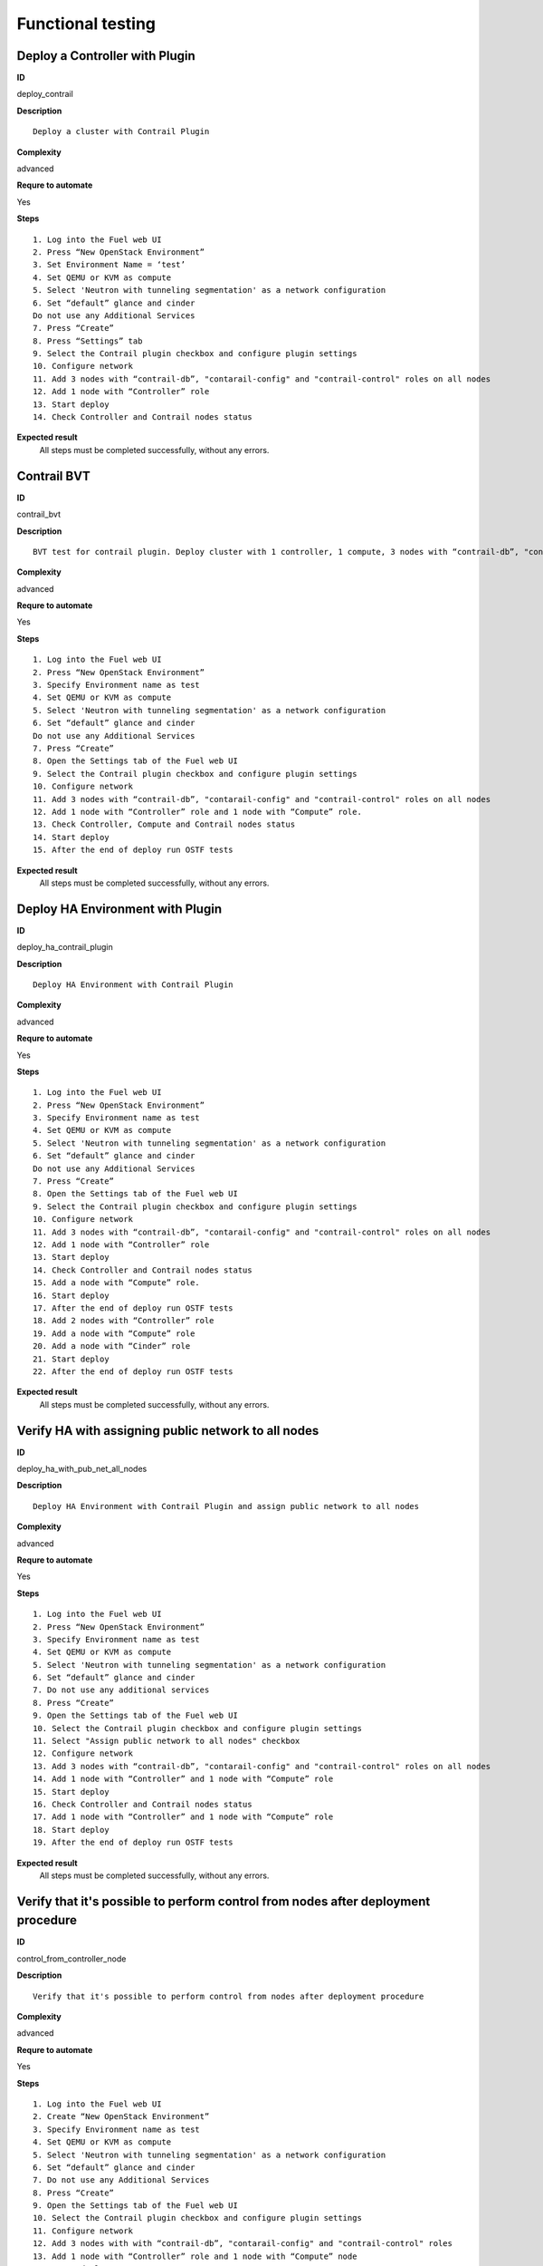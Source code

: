 Functional testing
==================

Deploy a Controller with Plugin
-------------------------------

**ID**

deploy_contrail

**Description**
::

 Deploy a cluster with Contrail Plugin
           
**Complexity**

advanced

**Requre to automate**

Yes

**Steps**
::

 1. Log into the Fuel web UI
 2. Press “New OpenStack Environment”
 3. Set Environment Name = ‘test’ 
 4. Set QEMU or KVM as compute
 5. Select 'Neutron with tunneling segmentation' as a network configuration 
 6. Set “default” glance and cinder
 Do not use any Additional Services
 7. Press “Create”
 8. Press “Settings” tab
 9. Select the Contrail plugin checkbox and configure plugin settings
 10. Configure network
 11. Add 3 nodes with “contrail-db”, "contarail-config" and "contrail-control" roles on all nodes
 12. Add 1 node with “Controller” role
 13. Start deploy
 14. Check Controller and Contrail nodes status

**Expected result**
 All steps must be completed successfully, without any errors.

Contrail BVT
--------------------------------------------------------

**ID**

contrail_bvt

**Description**
::

 BVT test for contrail plugin. Deploy cluster with 1 controller, 1 compute, 3 nodes with “contrail-db”, "contarail-config" and "contrail-control" roles on all nodes 
 

 
**Complexity**

advanced

**Requre to automate**

Yes

**Steps**
::

 1. Log into the Fuel web UI
 2. Press “New OpenStack Environment”
 3. Specify Environment name as test
 4. Set QEMU or KVM as compute
 5. Select 'Neutron with tunneling segmentation' as a network configuration
 6. Set “default” glance and cinder
 Do not use any Additional Services
 7. Press “Create”
 8. Open the Settings tab of the Fuel web UI
 9. Select the Contrail plugin checkbox and configure plugin settings
 10. Configure network
 11. Add 3 nodes with “contrail-db”, "contarail-config" and "contrail-control" roles on all nodes
 12. Add 1 node with “Controller” role and 1 node with “Compute” role.
 13. Check Controller, Compute and Contrail nodes status
 14. Start deploy
 15. After the end of deploy run OSTF tests

**Expected result**
 All steps must be completed successfully, without any errors.

Deploy HA Environment with Plugin
---------------------------------

**ID**

deploy_ha_contrail_plugin

**Description**
::

 Deploy HA Environment with Contrail Plugin
  
**Complexity**

advanced

**Requre to automate**

Yes

**Steps**
::

 1. Log into the Fuel web UI
 2. Press “New OpenStack Environment”
 3. Specify Environment name as test
 4. Set QEMU or KVM as compute
 5. Select 'Neutron with tunneling segmentation' as a network configuration
 6. Set “default” glance and cinder
 Do not use any Additional Services
 7. Press “Create”
 8. Open the Settings tab of the Fuel web UI
 9. Select the Contrail plugin checkbox and configure plugin settings
 10. Configure network
 11. Add 3 nodes with “contrail-db”, "contarail-config" and "contrail-control" roles on all nodes
 12. Add 1 node with “Controller” role
 13. Start deploy
 14. Check Controller and Contrail nodes status
 15. Add a node with “Compute” role.
 16. Start deploy
 17. After the end of deploy run OSTF tests
 18. Add 2 nodes with “Controller” role
 19. Add a node with “Compute” role
 20. Add a node with “Cinder” role
 21. Start deploy
 22. After the end of deploy run OSTF tests

**Expected result**
 All steps must be completed successfully, without any errors.

Verify HA with assigning public network to all nodes
----------------------------------------------------

**ID**

deploy_ha_with_pub_net_all_nodes

**Description**
::

 Deploy HA Environment with Contrail Plugin and assign public network to all nodes
  
**Complexity**

advanced

**Requre to automate**

Yes

**Steps**
::

 1. Log into the Fuel web UI
 2. Press “New OpenStack Environment”
 3. Specify Environment name as test
 4. Set QEMU or KVM as compute
 5. Select 'Neutron with tunneling segmentation' as a network configuration
 6. Set “default” glance and cinder
 7. Do not use any additional services
 8. Press “Create”
 9. Open the Settings tab of the Fuel web UI
 10. Select the Contrail plugin checkbox and configure plugin settings
 11. Select "Assign public network to all nodes" checkbox
 12. Configure network
 13. Add 3 nodes with “contrail-db”, "contarail-config" and "contrail-control" roles on all nodes
 14. Add 1 node with “Controller” and 1 node with “Compute” role
 15. Start deploy
 16. Check Controller and Contrail nodes status
 17. Add 1 node with “Controller” and 1 node with “Compute” role
 18. Start deploy
 19. After the end of deploy run OSTF tests

**Expected result**
 All steps must be completed successfully, without any errors.

Verify that it's possible to perform control from nodes after deployment procedure
----------------------------------------------------------------------------------

**ID**

control_from_controller_node

**Description**
::

 Verify that it's possible to perform control from nodes after deployment procedure
 
**Complexity**

advanced

**Requre to automate**

Yes

**Steps**
::

 1. Log into the Fuel web UI
 2. Create “New OpenStack Environment”
 3. Specify Environment name as test
 4. Set QEMU or KVM as compute
 5. Select 'Neutron with tunneling segmentation' as a network configuration
 6. Set “default” glance and cinder
 7. Do not use any Additional Services
 8. Press “Create”
 9. Open the Settings tab of the Fuel web UI
 10. Select the Contrail plugin checkbox and configure plugin settings
 11. Configure network
 12. Add 3 nodes with with “contrail-db”, "contarail-config" and "contrail-control" roles
 13. Add 1 node with “Controller” role and 1 node with “Compute” node
 14. Start deploy
 15. Check Controller and Contrail nodes status
 16. Ssh to Controller node and verify “neutron net-list”
 
**Expected Result**
 All steps must be completed successfully, without any errors.

Check that Contrail Controller node can be added after deploying
----------------------------------------------------------------

**ID**

contrail_plugin_add_contrail_controller_node

**Description**
::

 Check that Contrail Controller node can be added after deploying
  
**Complexity**

advanced

**Requre to automate**

Yes

**Steps**
::

 1. Log into the Fuel web UI
 2. Press “New OpenStack Environment”
 3. Specify Environment name as test
 4. Set QEMU or KVM as compute
 5. Select 'Neutron with tunneling segmentation' as a network configuration
 6. Set “default” glance and cinder
 Do not use any Additional Services
 7. Press “Create”
 8. Open the Settings tab of the Fuel web UI
 9. Select the Contrail plugin checkbox and configure plugin settings
 10. Configure network
 11. Add 1 nodes with “contrail-db”, "contarail-config" and "contrail-control" roles
 12. Add 1 node with “Controller” role and 1 node with “Compute” role and start deploy.
 13. Check Controller, Compute and Contrail node status and start deploy.
 14. After deploying add two Contrail Controller nodes with “contrail-db”, "contarail-config" and "contrail-control" roles
 15. After the end of deploy run OSTF tests

**Expected Result**
 All steps must be completed successfully, without any errors.

Verify deploy Contrail Plugin with vlan tagging
-----------------------------------------------

**ID**

deploy_ha_with_vlan_tagging

**Description**
::

 Verify deploy Contrail Plugin with vlan tagging
  
**Complexity**

advanced

**Requre to automate**

Yes

**Steps**
::

 1. Log into the Fuel web UI
 2. Press “New OpenStack Environment”
 3. Specify Environment name as test
 4. Set QEMU or KVM as compute
 5. Select 'Neutron with tunneling segmentation' as a network configuration
 6. Set “default” glance and cinder
 Do not use any additional services
 7. Press “Create”
 8. Open the Settings tab of the Fuel web UI
 9. Select the Contrail plugin checkbox and configure plugin settings
 10. Configure network
 11. Use VLAN tagging for storage and management section
 12. Add 3 nodes with “contrail-db”, "contarail-config" and "contrail-control" roles on all nodes
 13. Add 2 nodes with “Controller” 
 14. Start deploy
 15. Check Controller nodes status
 16. Add 2 nodes with “Compute” role
 17. Start deploy
 18. After the end of deploy run OSTF tests

**Expected Result**
 All steps must be completed successfully, without any errors.

Verify deploy cluster with Networking Templates
------------------------------------------------------------------

**ID**

deploy_contrail_plugin_with_networking_templates

**Description**
::

 Verify deploy cluster with Networking Templates
 
**Complexity**

advanced

**Requre to automate**

Yes

**Steps**
::

 1. Prepare master node with appropriate iso 
 2. Get template from github: fuel-docs/examples/network_templates/two_networks.yaml
 3. Create env with 'Neutron with tunneling segmentation' as a network configuration:
 fuel env create --name n01 --rel 2 --mode ha --network-mode neutron --net-segment-type gre
 4. Create net-group:
 fuel network-group --create --name everything --cidr 10.109.1.0/24 --gateway 10.109.1.1 --nodegroup 1
 5. Verify it with command:
 fuel network-group
 6. Set metadate for net-group:
 fuel network-group --set --network 6 --meta '{"name": "everything", "notation": "cidr", "render_type": null, "map_priority": 2, "configurable": true, "use_gateway": true, "render_addr_mask": "internal", "vlan_start": null, "cidr": "10.109.1.0/24"}'
 7. Change existing template on taken network_template_1.yaml and upload template:
 fuel --env 1 network-template --upload --dir /root/
 8. Configure network
 9. Add 3 nodes with “contrail-db”, "contarail-config" and "contrail-control" roles on all nodes
 10. Add 1 node with “Controller” role and 1 node with “Compute” role
 11. Start deploy
 12. After the end of deploy run OSTF tests

**Expected Result**
 All steps must be completed successfully, without any errors.

 